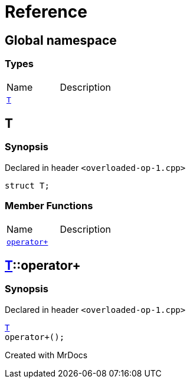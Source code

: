 = Reference
:mrdocs:

[#index]

== Global namespace

===  Types
[cols=2,separator=¦]
|===
¦Name ¦Description
¦xref:T.adoc[`T`]  ¦

|===


[#T]

== T



=== Synopsis

Declared in header `<overloaded-op-1.cpp>`

[source,cpp,subs="verbatim,macros,-callouts"]
----
struct T;
----

===  Member Functions
[cols=2,separator=¦]
|===
¦Name ¦Description
¦xref:T/operator_plus.adoc[`operator+`]  ¦

|===



:relfileprefix: ../
[#T-operator_plus]

== xref:T.adoc[pass:[T]]::operator+



=== Synopsis

Declared in header `<overloaded-op-1.cpp>`

[source,cpp,subs="verbatim,macros,-callouts"]
----
xref:T.adoc[T]
operator+();
----









Created with MrDocs

